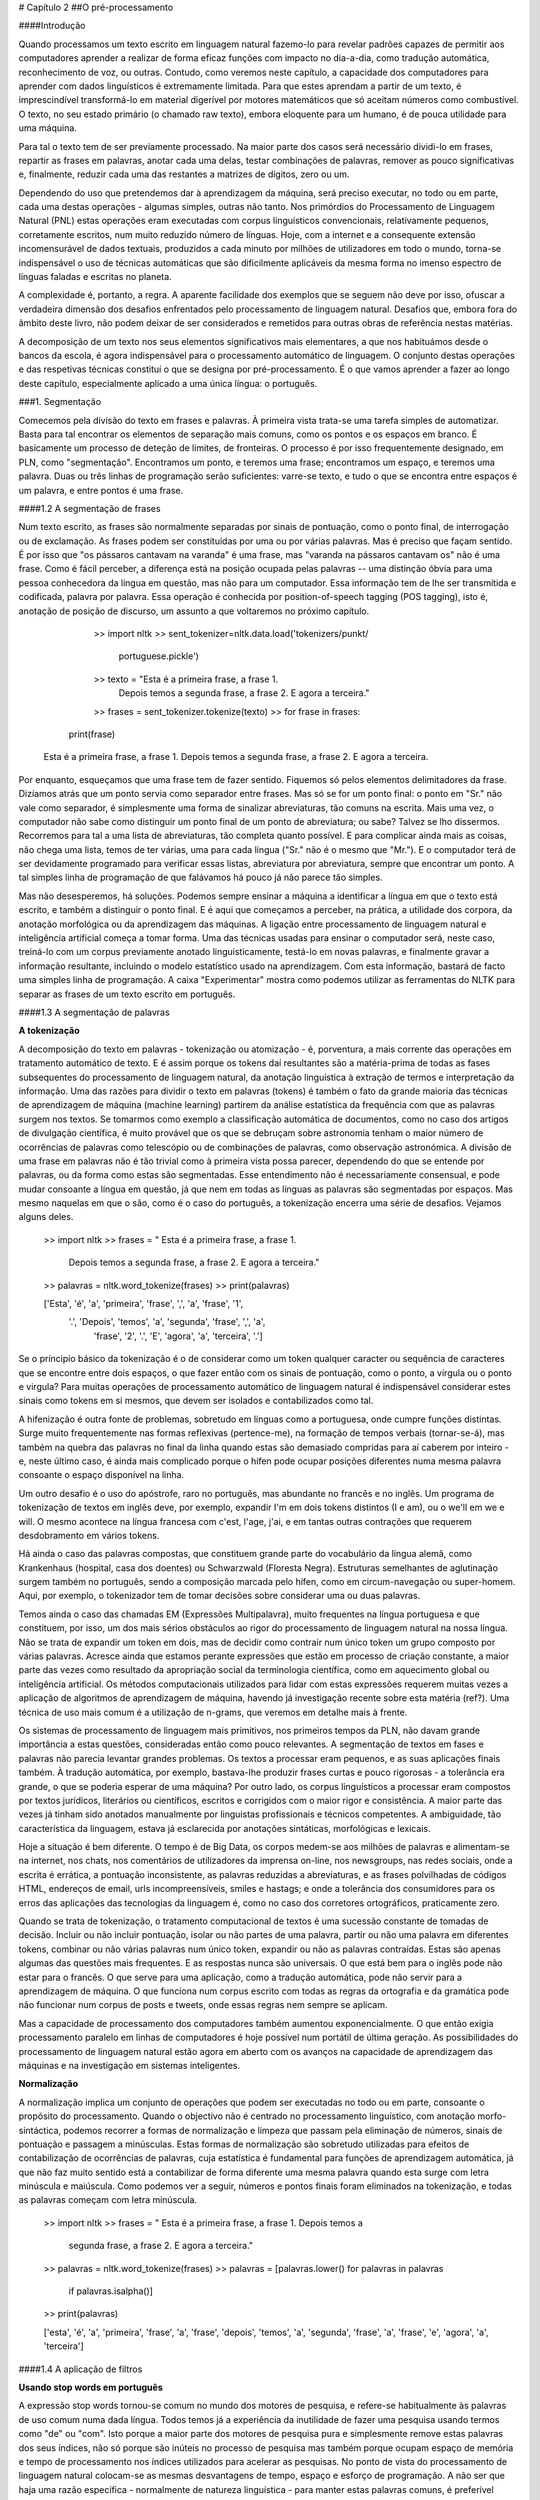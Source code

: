 
# Capítulo 2
##O pré-processamento  
  

  
####Introdução  


Quando processamos um texto escrito em linguagem natural fazemo-lo para revelar padrões capazes de permitir aos computadores aprender a realizar de forma eficaz funções com impacto no dia-a-dia, como tradução automática, reconhecimento de voz, ou outras. Contudo, como veremos neste capítulo, a capacidade dos computadores para aprender com dados linguísticos é extremamente limitada. Para que estes aprendam a partir de um texto, é imprescindível transformá-lo em material digerível por motores matemáticos que só aceitam números como combustível. O texto, no seu estado primário (o chamado raw texto), embora eloquente para um humano, é de pouca utilidade para uma máquina.   

Para tal o texto tem de ser previamente processado. Na maior parte dos casos será necessário dividi-lo em frases, repartir as frases em palavras, anotar cada uma delas, testar combinações de palavras, remover as pouco significativas e, finalmente, reduzir cada uma das restantes a matrizes de dígitos, zero ou um. 

Dependendo do uso que pretendemos dar à aprendizagem da máquina, será preciso executar, no todo ou em parte, cada uma destas operações - algumas simples, outras não tanto. Nos primórdios do Processamento de Linguagem Natural (PNL) estas operações eram executadas com corpus linguísticos convencionais, relativamente pequenos, corretamente escritos, num muito reduzido número de línguas. Hoje, com a internet e a consequente extensão incomensurável de dados textuais, produzidos a cada minuto por milhões de utilizadores em todo o mundo, torna-se indispensável o uso de técnicas automáticas que são dificilmente aplicáveis da mesma forma no imenso espectro de línguas faladas e escritas no planeta.   

A complexidade é, portanto, a regra. A aparente facilidade dos exemplos que se seguem não deve por isso, ofuscar a verdadeira dimensão dos desafios enfrentados pelo processamento de linguagem natural. Desafios que, embora fora do âmbito deste livro, não podem deixar de ser considerados e remetidos para outras obras de referência nestas matérias.  

A decomposição de um texto nos seus elementos significativos mais elementares, a que nos habituámos desde o bancos da escola,  é agora indispensável para o processamento automático de linguagem. O conjunto destas operações e das respetivas técnicas constituí o que se designa por pré-processamento. É o que vamos aprender a fazer ao longo deste capítulo, especialmente aplicado a uma única língua: o português.  

###1. Segmentação  

Comecemos pela divisão do texto em frases e palavras. À primeira vista trata-se uma tarefa simples de automatizar. Basta para tal encontrar os elementos de separação mais comuns, como os pontos e os espaços em branco. É basicamente um processo de deteção de limites, de fronteiras. O processo é por isso frequentemente designado, em PLN, como "segmentação".  Encontramos um ponto, e teremos uma frase; encontramos um espaço, e teremos uma palavra. Duas ou três linhas de programação serão suficientes: varre-se texto, e tudo o que se encontra entre espaços é um palavra, e entre pontos é uma frase. 
 
####1.2  A segmentação de frases  

Num texto escrito, as frases são normalmente separadas por sinais de pontuação, como o ponto final, de interrogação ou de exclamação. As frases podem ser constituídas por uma ou por várias palavras. Mas é preciso que façam sentido. É por isso que "os pássaros cantavam na varanda" é uma frase, mas "varanda na pássaros cantavam os" não é uma frase. Como é fácil perceber, a diferença está na posição ocupada pelas palavras -- uma distinção óbvia para uma pessoa conhecedora da língua em questão, mas não para um computador. Essa informação tem de lhe ser transmitida e codificada, palavra por palavra. Essa operação é conhecida por position-of-speech tagging (POS tagging), isto é, anotação de posição de discurso, um assunto a que voltaremos no próximo capítulo.   

		>> import nltk
		>> sent_tokenizer=nltk.data.load('tokenizers/punkt/  
			portuguese.pickle')
		>> texto = "Esta é a primeira frase, a frase 1.   
			Depois temos a segunda frase, a frase 2. 
			E agora a terceira."
		>> frases = sent_tokenizer.tokenize(texto)
		>> for frase in frases:
           print(frase)

	Esta é a primeira frase, a frase 1. 
	Depois temos a segunda frase, a frase 2. 
	E agora a terceira.

Por enquanto, esqueçamos que uma frase tem de fazer sentido. Fiquemos só pelos elementos delimitadores da frase. Dizíamos atrás que um ponto servia como separador entre frases. Mas só se for um ponto final: o ponto em "Sr." não vale como separador, é simplesmente uma forma de sinalizar abreviaturas, tão comuns na escrita. Mais uma vez, o computador não sabe como distinguir um ponto final de um ponto de abreviatura; ou sabe? Talvez se lho dissermos. Recorremos para tal a uma lista de abreviaturas, tão completa quanto possível. E para complicar ainda mais as coisas, não chega uma lista, temos de ter várias, uma para cada língua ("Sr." não é o mesmo que "Mr."). E o computador terá de ser devidamente programado para verificar essas listas, abreviatura por abreviatura, sempre que encontrar um ponto. A tal simples linha de programação de que falávamos há pouco já não parece tão simples.  

Mas não desesperemos, há soluções. Podemos sempre ensinar a máquina a identificar a língua em que o texto está escrito, e também a distinguir o ponto final. E é aqui que começamos a perceber, na prática, a utilidade dos corpora, da anotação morfológica ou da aprendizagem das máquinas. A ligação entre processamento de linguagem natural e inteligência artificial começa a tomar forma.  Uma das técnicas usadas para ensinar o computador será, neste caso, treiná-lo com um corpus previamente anotado linguisticamente, testá-lo em novas palavras, e finalmente gravar a informação resultante, incluindo o modelo estatístico usado na aprendizagem. Com esta informação, bastará de facto uma simples linha de programação. A caixa "Experimentar" mostra como podemos utilizar as ferramentas do NLTK para separar as frases de um texto escrito em português.

####1.3  A segmentação de palavras  

**A tokenização**  

A decomposição do texto em palavras - tokenização ou atomização - é, porventura, a mais corrente das operações em tratamento automático de texto. E é assim porque os tokens daí resultantes são a matéria-prima de todas as fases subsequentes do processamento de linguagem natural, da anotação linguística à extração de termos e interpretação da informação. 
Uma das razões para dividir o texto em palavras (tokens) é também o fato da grande maioria das técnicas de aprendizagem de máquina (machine learning) partirem da análise estatística da frequência com que as palavras surgem nos textos. Se tomarmos como exemplo a classificação automática de documentos, como no caso dos artigos de divulgação científica, é muito provável que os que se debruçam sobre astronomia tenham o maior número de ocorrências de palavras como telescópio ou de combinações de palavras, como observação astronómica.
A divisão de uma frase em palavras não é tão trivial como à primeira vista possa parecer, dependendo do que se entende por palavras, ou da forma como estas são segmentadas. Esse entendimento não é necessariamente consensual, e pode mudar consoante a língua em questão, já que nem em todas as línguas as palavras são segmentadas por espaços. Mas mesmo naquelas em que o são, como é o caso do português, a tokenização encerra uma série de desafios. Vejamos alguns deles.

	>> import nltk
	>> frases = " Esta é a primeira frase, a frase 1. 
		Depois temos a segunda frase, a frase 2. E agora a terceira."
	>> palavras = nltk.word_tokenize(frases)
	>> print(palavras)

 	['Esta', 'é', 'a', 'primeira', 'frase', ',', 'a', 'frase', '1',  
 	 '.', 'Depois', 'temos', 'a', 'segunda', 'frase', ',', 'a',  
 	  'frase', '2', '.', 'E', 'agora', 'a', 'terceira', '.']

Se o príncipio básico da tokenização é o de considerar como um token qualquer caracter ou sequência de caracteres que se encontre entre dois espaços, o que fazer então com os sinais de pontuação, como o ponto, a vírgula ou o ponto e virgula? Para muitas operações de processamento automático de linguagem natural é indispensável considerar estes sinais como tokens em si mesmos, que devem ser isolados e contabilizados como tal.  

A hifenização é outra fonte de problemas, sobretudo em línguas como a portuguesa, onde cumpre funções distintas. Surge muito frequentemente nas formas reflexivas (pertence-me), na formação de tempos verbais  (tornar-se-á), mas também na quebra das palavras no final da linha quando estas são demasiado compridas para aí caberem por inteiro - e, neste último caso, é ainda mais complicado porque o hífen pode ocupar posições diferentes numa mesma palavra consoante o espaço disponível na linha.  
 
Um outro desafio é o uso do apóstrofe, raro no português, mas abundante no francês e no inglês. Um programa de tokenização de textos em inglês deve, por exemplo, expandir I'm em dois tokens distintos (I e am), ou o we'll em we e will. O mesmo acontece na língua francesa com c'est, l'age, j'ai, e em tantas outras contrações que requerem desdobramento em vários tokens.   

Há ainda o caso das palavras compostas, que constituem grande parte do vocabulário da língua alemã, como Krankenhaus (hospital, casa dos doentes) ou Schwarzwald (Floresta Negra). Estruturas semelhantes de aglutinação surgem também no português, sendo a composição marcada pelo hífen, como em circum-navegação ou super-homem. Aqui, por exemplo, o tokenizador tem de tomar decisões sobre considerar uma ou duas palavras.  
 
Temos ainda o caso das chamadas EM (Expressões Multipalavra), muito frequentes na língua portuguesa e que constituem, por isso, um dos mais sérios obstáculos ao rigor do processamento de linguagem natural na nossa língua. Não se trata de expandir um token em dois, mas de decidir como contrair num único token um grupo composto por várias palavras. Acresce ainda que estamos perante expressões que estão em processo de criação constante, a maior parte das vezes como resultado da apropriação social da terminologia científica, como em aquecimento global ou inteligência artificial.   
Os métodos computacionais utilizados para lidar com estas expressões requerem muitas vezes a aplicação de algoritmos de aprendizagem de máquina, havendo já investigação recente sobre esta matéria (ref?). Uma técnica de uso mais comum é a utilização de n-grams, que veremos em detalhe mais à frente.  

Os sistemas de processamento de linguagem mais primitivos, nos primeiros tempos da PLN, não davam grande importância a estas questões, consideradas então como pouco relevantes. A segmentação de textos em fases e palavras não parecia levantar grandes problemas. Os textos a processar eram pequenos, e as suas aplicações finais também. À tradução automática, por exemplo, bastava-lhe produzir frases curtas e pouco rigorosas - a tolerância era grande, o que se poderia esperar de uma máquina? Por  outro lado, os corpus linguísticos a processar eram compostos por textos jurídicos, literários ou científicos, escritos e corrigidos com o maior rigor e consistência. A maior parte das vezes já tinham sido anotados manualmente por linguistas profissionais e técnicos competentes. A ambiguidade, tão característica da linguagem, estava  já esclarecida por anotações sintáticas, morfológicas e lexicais.  
 
Hoje a situação é bem diferente. O tempo é de Big Data, os corpos medem-se aos milhões de palavras e alimentam-se na internet, nos chats, nos comentários de utilizadores da imprensa on-line, nos newsgroups, nas redes sociais, onde a escrita é errática, a pontuação inconsistente, as palavras reduzidas a abreviaturas, e as frases polvilhadas de códigos HTML, endereços de email, urls incompreensíveis, smiles e hastags; e onde a tolerância dos consumidores para os erros das aplicações das tecnologias da linguagem é, como no caso dos corretores ortográficos, praticamente zero.   

Quando se trata de tokenização, o tratamento computacional de textos é uma sucessão constante de tomadas de decisão. Incluir ou não incluir pontuação, isolar ou não partes de uma palavra, partir ou não uma palavra em diferentes tokens, combinar ou não várias palavras num único token, expandir ou não as palavras contraídas. Estas são apenas algumas das questões mais frequentes. E as respostas nunca são universais. O que está bem para o inglês pode não estar para o francês. O que serve para uma aplicação, como a tradução automática, pode não servir para a aprendizagem de máquina. O que funciona num corpus escrito com todas as regras da ortografia e da gramática pode não funcionar num corpus de posts e tweets, onde essas regras nem sempre se aplicam.   

Mas a capacidade de processamento dos computadores também aumentou exponencialmente. O que então exigia processamento paralelo em linhas de computadores é hoje possível num portátil de última geração. As possibilidades do processamento de linguagem natural estão agora em aberto com os avanços na capacidade de aprendizagem das máquinas e na investigação em sistemas inteligentes.  

**Normalização**  

A normalização implica um conjunto de operações que podem ser executadas no todo ou em parte, consoante o propósito do processamento. Quando o objectivo não é centrado no processamento linguístico, com anotação morfo-sintáctica, podemos recorrer a formas de normalização e limpeza que passam pela eliminação de números, sinais de pontuação e passagem a minúsculas. Estas formas de normalização são sobretudo utilizadas para efeitos de contabilização de ocorrências de palavras, cuja estatística é fundamental para funções de aprendizagem automática, já que não faz muito sentido está a contabilizar de forma diferente uma mesma palavra quando esta surge com letra minúscula e maiúscula. Como podemos ver a seguir, números e pontos finais foram eliminados na tokenização, e todas as palavras começam com letra minúscula.


	>> import nltk
	>> frases = " Esta é a primeira frase, a frase 1. Depois temos a  
	 segunda frase, a frase 2. E agora a terceira."
	>> palavras = nltk.word_tokenize(frases)
	>> palavras = [palavras.lower() for palavras in palavras   
		if  palavras.isalpha()]
	>> print(palavras)

	['esta', 'é', 'a', 'primeira', 'frase', 'a', 'frase', 'depois',   
	'temos', 'a', 'segunda', 'frase', 'a', 'frase', 'e', 'agora',   
	'a', 'terceira']


####1.4  A aplicação de filtros  

**Usando stop words em português**  

A expressão stop words tornou-se comum no mundo dos motores de pesquisa, e refere-se habitualmente às palavras de uso comum numa dada língua. Todos temos já a experiência da inutilidade de fazer uma pesquisa usando termos como "de" ou "com". Isto porque a maior parte dos motores de pesquisa pura e simplesmente remove estas palavras dos seus índices, não só porque são inúteis no processo de pesquisa mas também porque ocupam espaço de memória e tempo de processamento nos índices utilizados para acelerar as pesquisas.
No ponto de vista do processamento de linguagem natural colocam-se as mesmas desvantagens de tempo, espaço e esforço de programação. A não ser que haja uma razão específica - normalmente de natureza linguística - para manter estas palavras comuns, é preferível eliminá-las durante o processamento. Como o podemos fazer?  

 A forma mais simples é utilizar uma lista de stop words. É claro que é impossível determinar com absoluta exactidão quais são, de facto, as palavras mais usadas numa dada língua. Existem, por isso, muitas listas para cada língua. Mas a verdade é que cada um de nós pode criar a sua própria lista, ou alterar as listas existentes, juntando ou removendo palavras dessas listas.  
 
Existem, naturalmente, métodos mais sofisticados e elegantes, automáticos e dinâmicos (isto é, que assinalam e gerem as stop words à medida que as vão detectando por métodos estatísticos. Um método que se tornou muito popular (também a partir dos motores de pesquisa) é a criação de índices baseados no valor de TF-IDF, isto porque os termos de busca mais úteis são os que são mais frequentes (valor elevado de TF, term frequency), mas só num número reduzido de documentos (valor elevado de IDF, inverse document frequency).   
Voltaremos a esta técnica mais à frente, a propósito de aplicações de inteligência artificial na aprendizagem automática.
Para já, voltemos ao método mais simples, o das listas fixas de stop words.   

O NLTK tem uma dessas listas, que vamos usar aqui no nosso exemplo (notar que o artigo "a" é removido após a aplicação da lista stopwords.words('portuguese'):  

	>> import nltk
	>> from nltk.corpus import stopwords
	>> stop_words = set(stopwords.words('portuguese'))
	>> frases = "Esta é a primeira frase, a frase 1."
	>> palavras = nltk.word_tokenize(frases)
	>> palavras = [palavras.lower() for palavras in palavras   
		if palavras not in stop_words]
	>> print(palavras)

	['esta', 'é', 'primeira', 'frase', ',', 'frase', '1', '.']



####1.5  Extracção de estemas - a stemização  

A stemização (do inglês, stemming) é uma das operações de preprocessamento de texto mais eficazes para recuperação de informação, classificação ou tradução automática. É, contudo, um procedimento que, além de complexo, dá lugar a alguns mal-entendidos quanto à sua definição, alcance e aplicação.   

O primeiro mal-entendido a evitar é o de pensar a stemização como a extracção da raiz morfológica de uma palavra. Na verdade, trata-se simplesmente de uma técnica de redução de palavras ao menor número de caracteres, aplicando algoritmos de  extracção de um tronco (stem) comum que permita agrupar palavras relacionadas. Para, quando estamos perante variações morfológicas de uma palavra que comportam um conteúdo semântico semelhante (e.g., conhecer, conhecimento, conhecido), o algoritmo de stemização liga todas estas palavras ao mesmo termo (e.g., conhec) . Deste modo, assumindo que as palavras com o mesmo tronco partilham a mesma ideia ou conceito, podemos agrupá-las sob o mesmo estema ou termo de indexação, aumento deste modo a eficiência dos processos de pesquisa e de recuperação de informação.  

Um segundo mal-entendido é pensar que a stemização tem em conta o significado das palavras. Na verdade, trata-se de um processo de aplicação de regras muito básicas de construção de palavras, e varia substancialmente com a língua, pelo que está sujeito a erros (ver a este propósito Hanbook of Natural Language Processing, 2010: 468). Esta é uma das razões porque se utiliza, em alternativa, o processo de lematização - uma técnica de determinação da forma canónica da palavra como lema num dicionário ou lista de vocabulário (ver caixa stemização vs lematização).

Caixa stemização vs lematizaçãoLematização está intimamente ligada à stematização. A diferença 	é que esta última opera numa palavra sem conhecimento do 	contexto, e por isso não consegue distinguir palavras que têm 	diferentes significados dependendo do contexto e posição (pos-tagging). Contudo, stemizadores são mais rápidos, mais fáceis de implementar, e a falta de precisão pode não contar para algumas aplicações).  

Por exemplo:
A palavra "foi" tem "ser" como lema. Esta ligação é perdida com a stemização, porque requer a verificação num dicionário.
A palavra "passear" é a base da palavra "passearam", e por isso é detectada tanto na stemização como na lematização.

Existe, assim, um leque variado de ferramentas de stemização, com graus de precisão diferentes consoante os métodos utilizados e as línguas a que se aplicam.   

Para efeitos de simplificação vamos usar aqui o stemizador do NLTK para a língua portuguesa.

	>> import nltk
	>> from nltk.stem.snowball import SnowballStemmer
	>> stemmer = SnowballStemmer('portuguese')
	>> palavras = ['conhecer', 'conhecimento', 'conhecido', 'amor',  
	 'amoroso', 'amores']
	>> estemas = [stemmer.stem(palavras) for palavras in palavras]
	>> print(estemas)

	['conhec', 'conhec', 'conhec', 'amor', 'amor', 'amor']

####2. Listas e frequência de palavras

Um dos propósitos do pré-processamento é a criação de listas de palavras a partir de um texto, com indicação da respectiva frequência. Esta secção será dedicada a este objectivo, aproveitando para tal para criar uma livraria de funções que permitam aplicar as etapas que estudámos até aqui.

Para percebermos melhor como funciona o calculo de frequência de palavras vamos utilizar as funções que o NLTK coloca ao nosso dispor para esse fim. 

	>> import nltk
	>> frases = "Esta é a primeira frase, a frase 1.   
		Depois temos a segunda frase, a frase 2. E agora a terceira."
	>> palavras = nltk.word_tokenize(frases)
	>> palavras = [palavras.lower() for palavras in palavras   
	if palavras.isalpha()]
	>> palavras_frequentes = nltk.FreqDist(palavras)
	>> for key in palavras_frequentes:
            print(key + ' - ' + str(palavras_frequentes[key]))

	esta - 1
	é - 1
	a - 5
	primeira - 1
	frase - 4
	depois - 1
	temos - 1
	segunda - 1
	e - 1
	agora - 1
	terceira - 1


